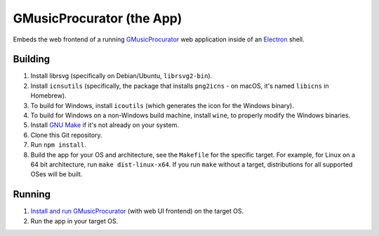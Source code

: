 ==========================
GMusicProcurator (the App)
==========================

.. image:: https://travis-ci.org/malept/gmusicprocurator-app.svg?branch=master
    :target: https://travis-ci.org/malept/gmusicprocurator-app

Embeds the web frontend of a running GMusicProcurator_ web application inside
of an Electron_ shell.

.. _GMusicProcurator: https://gmusicprocurator.readthedocs.org/
.. _Electron: http://electron.atom.io/

Building
--------

1. Install librsvg (specifically on Debian/Ubuntu, ``librsvg2-bin``).
2. Install ``icnsutils`` (specifically, the package that installs ``png2icns``
   - on macOS, it's named ``libicns`` in Homebrew).
3. To build for Windows, install ``icoutils`` (which generates the icon for the
   Windows binary).
4. To build for Windows on a non-Windows build machine, install ``wine``, to
   properly modify the Windows binaries.
5. Install `GNU Make`_ if it's not already on your system.
6. Clone this Git repository.
7. Run ``npm install``.
8. Build the app for your OS and architecture, see the ``Makefile`` for the
   specific target. For example, for Linux on a 64 bit architecture, run
   ``make dist-linux-x64``. If you run ``make`` without a target, distributions
   for all supported OSes will be built.

Running
-------

1. `Install and run GMusicProcurator`_ (with web UI frontend) on the target OS.
2. Run the app in your target OS.

.. _Install and run GMusicProcurator:
    https://gmusicprocurator.readthedocs.org/en/latest/install.html
.. _GNU Make: https://www.gnu.org/software/make/
